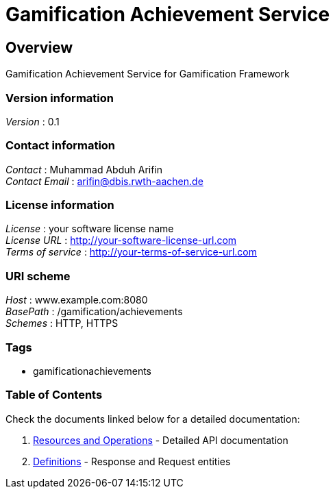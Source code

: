 = Gamification Achievement Service


[[_overview]]
== Overview
Gamification Achievement Service for Gamification Framework


=== Version information
[%hardbreaks]
__Version__ : 0.1


=== Contact information
[%hardbreaks]
__Contact__ : Muhammad Abduh Arifin
__Contact Email__ : arifin@dbis.rwth-aachen.de


=== License information
[%hardbreaks]
__License__ : your software license name
__License URL__ : http://your-software-license-url.com
__Terms of service__ : http://your-terms-of-service-url.com


=== URI scheme
[%hardbreaks]
__Host__ : www.example.com:8080
__BasePath__ : /gamification/achievements
__Schemes__ : HTTP, HTTPS


=== Tags

* gamificationachievements


=== Table of Contents

Check the documents linked below for a detailed documentation:

1. <<paths.adoc#_paths, Resources and Operations>> - Detailed API documentation
2. <<definitions.adoc#_definitions, Definitions>> - Response and Request entities



